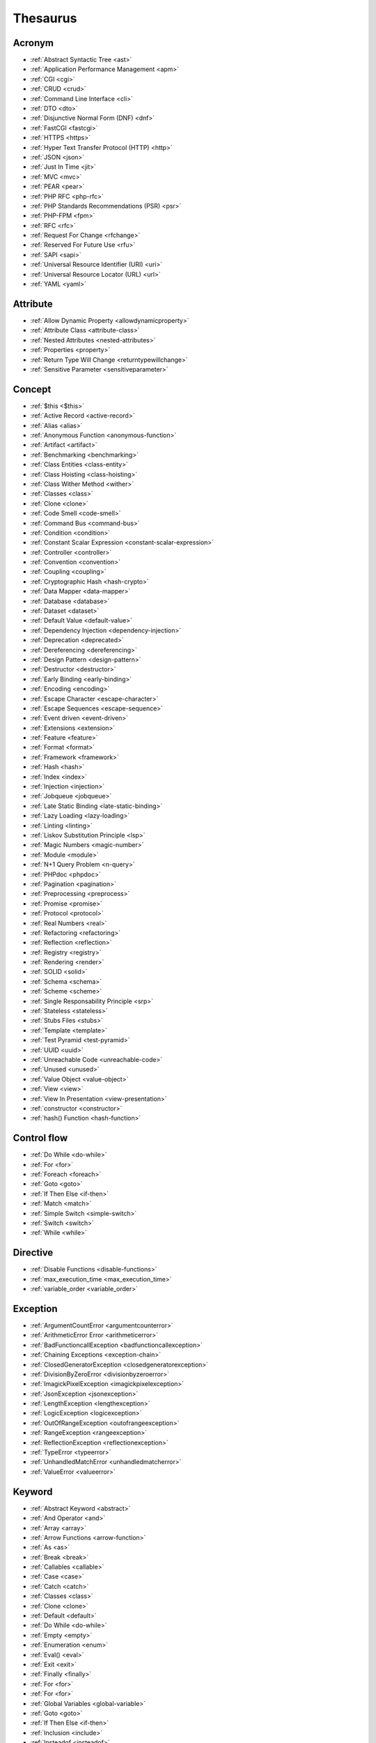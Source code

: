 Thesaurus
++++++++++++++
Acronym
-------

+ :ref:`Abstract Syntactic Tree <ast>`
+ :ref:`Application Performance Management <apm>`
+ :ref:`CGI <cgi>`
+ :ref:`CRUD <crud>`
+ :ref:`Command Line Interface <cli>`
+ :ref:`DTO <dto>`
+ :ref:`Disjunctive Normal Form (DNF) <dnf>`
+ :ref:`FastCGI <fastcgi>`
+ :ref:`HTTPS <https>`
+ :ref:`Hyper Text Transfer Protocol (HTTP) <http>`
+ :ref:`JSON <json>`
+ :ref:`Just In Time <jit>`
+ :ref:`MVC <mvc>`
+ :ref:`PEAR <pear>`
+ :ref:`PHP RFC <php-rfc>`
+ :ref:`PHP Standards Recommendations (PSR) <psr>`
+ :ref:`PHP-FPM <fpm>`
+ :ref:`RFC <rfc>`
+ :ref:`Request For Change <rfchange>`
+ :ref:`Reserved For Future Use <rfu>`
+ :ref:`SAPI <sapi>`
+ :ref:`Universal Resource Identifier (URI) <uri>`
+ :ref:`Universal Resource Locator (URL) <url>`
+ :ref:`YAML <yaml>`

Attribute
---------

+ :ref:`Allow Dynamic Property <allowdynamicproperty>`
+ :ref:`Attribute Class <attribute-class>`
+ :ref:`Nested Attributes <nested-attributes>`
+ :ref:`Properties <property>`
+ :ref:`Return Type Will Change <returntypewillchange>`
+ :ref:`Sensitive Parameter <sensitiveparameter>`

Concept
-------

+ :ref:`$this <$this>`
+ :ref:`Active Record <active-record>`
+ :ref:`Alias <alias>`
+ :ref:`Anonymous Function <anonymous-function>`
+ :ref:`Artifact <artifact>`
+ :ref:`Benchmarking <benchmarking>`
+ :ref:`Class Entities <class-entity>`
+ :ref:`Class Hoisting <class-hoisting>`
+ :ref:`Class Wither Method <wither>`
+ :ref:`Classes <class>`
+ :ref:`Clone <clone>`
+ :ref:`Code Smell <code-smell>`
+ :ref:`Command Bus <command-bus>`
+ :ref:`Condition <condition>`
+ :ref:`Constant Scalar Expression <constant-scalar-expression>`
+ :ref:`Controller <controller>`
+ :ref:`Convention <convention>`
+ :ref:`Coupling <coupling>`
+ :ref:`Cryptographic Hash <hash-crypto>`
+ :ref:`Data Mapper <data-mapper>`
+ :ref:`Database <database>`
+ :ref:`Dataset <dataset>`
+ :ref:`Default Value <default-value>`
+ :ref:`Dependency Injection <dependency-injection>`
+ :ref:`Deprecation <deprecated>`
+ :ref:`Dereferencing <dereferencing>`
+ :ref:`Design Pattern <design-pattern>`
+ :ref:`Destructor <destructor>`
+ :ref:`Early Binding <early-binding>`
+ :ref:`Encoding <encoding>`
+ :ref:`Escape Character <escape-character>`
+ :ref:`Escape Sequences <escape-sequence>`
+ :ref:`Event driven <event-driven>`
+ :ref:`Extensions <extension>`
+ :ref:`Feature <feature>`
+ :ref:`Format <format>`
+ :ref:`Framework <framework>`
+ :ref:`Hash <hash>`
+ :ref:`Index <index>`
+ :ref:`Injection <injection>`
+ :ref:`Jobqueue <jobqueue>`
+ :ref:`Late Static Binding <late-static-binding>`
+ :ref:`Lazy Loading <lazy-loading>`
+ :ref:`Linting <linting>`
+ :ref:`Liskov Substitution Principle <lsp>`
+ :ref:`Magic Numbers <magic-number>`
+ :ref:`Module <module>`
+ :ref:`N+1 Query Problem <n-query>`
+ :ref:`PHPdoc <phpdoc>`
+ :ref:`Pagination <pagination>`
+ :ref:`Preprocessing <preprocess>`
+ :ref:`Promise <promise>`
+ :ref:`Protocol <protocol>`
+ :ref:`Real Numbers <real>`
+ :ref:`Refactoring <refactoring>`
+ :ref:`Reflection <reflection>`
+ :ref:`Registry <registry>`
+ :ref:`Rendering <render>`
+ :ref:`SOLID <solid>`
+ :ref:`Schema <schema>`
+ :ref:`Scheme <scheme>`
+ :ref:`Single Responsability Principle <srp>`
+ :ref:`Stateless <stateless>`
+ :ref:`Stubs Files <stubs>`
+ :ref:`Template <template>`
+ :ref:`Test Pyramid <test-pyramid>`
+ :ref:`UUID <uuid>`
+ :ref:`Unreachable Code <unreachable-code>`
+ :ref:`Unused <unused>`
+ :ref:`Value Object <value-object>`
+ :ref:`View <view>`
+ :ref:`View In Presentation <view-presentation>`
+ :ref:`constructor <constructor>`
+ :ref:`hash() Function <hash-function>`

Control flow
------------

+ :ref:`Do While <do-while>`
+ :ref:`For <for>`
+ :ref:`Foreach <foreach>`
+ :ref:`Goto <goto>`
+ :ref:`If Then Else <if-then>`
+ :ref:`Match <match>`
+ :ref:`Simple Switch <simple-switch>`
+ :ref:`Switch <switch>`
+ :ref:`While <while>`

Directive
---------

+ :ref:`Disable Functions <disable-functions>`
+ :ref:`max_execution_time <max_execution_time>`
+ :ref:`variable_order <variable_order>`

Exception
---------

+ :ref:`ArgumentCountError <argumentcounterror>`
+ :ref:`ArithmeticError Error <arithmeticerror>`
+ :ref:`BadFunctioncallException <badfunctioncallexception>`
+ :ref:`Chaining Exceptions <exception-chain>`
+ :ref:`ClosedGeneratorException <closedgeneratorexception>`
+ :ref:`DivisionByZeroError <divisionbyzeroerror>`
+ :ref:`ImagickPixelException <imagickpixelexception>`
+ :ref:`JsonException <jsonexception>`
+ :ref:`LengthException <lengthexception>`
+ :ref:`LogicException <logicexception>`
+ :ref:`OutOfRangeException <outofrangeexception>`
+ :ref:`RangeException <rangeexception>`
+ :ref:`ReflectionException <reflectionexception>`
+ :ref:`TypeError <typeerror>`
+ :ref:`UnhandledMatchError <unhandledmatcherror>`
+ :ref:`ValueError <valueerror>`

Keyword
-------

+ :ref:`Abstract Keyword <abstract>`
+ :ref:`And Operator <and>`
+ :ref:`Array <array>`
+ :ref:`Arrow Functions <arrow-function>`
+ :ref:`As <as>`
+ :ref:`Break <break>`
+ :ref:`Callables <callable>`
+ :ref:`Case <case>`
+ :ref:`Catch <catch>`
+ :ref:`Classes <class>`
+ :ref:`Clone <clone>`
+ :ref:`Default <default>`
+ :ref:`Do While <do-while>`
+ :ref:`Empty <empty>`
+ :ref:`Enumeration <enum>`
+ :ref:`Eval() <eval>`
+ :ref:`Exit <exit>`
+ :ref:`Finally <finally>`
+ :ref:`For <for>`
+ :ref:`For <for>`
+ :ref:`Global Variables <global-variable>`
+ :ref:`Goto <goto>`
+ :ref:`If Then Else <if-then>`
+ :ref:`Inclusion <include>`
+ :ref:`Insteadof <insteadof>`
+ :ref:`Interfaces <interface>`
+ :ref:`Iterable <iterable>`
+ :ref:`Match <match>`
+ :ref:`Mixed <mixed>`
+ :ref:`Private Visibility <private>`
+ :ref:`Protected Visibility <protected>`
+ :ref:`Public Visibility <public>`
+ :ref:`Self <self>`
+ :ref:`Simple Switch <simple-switch>`
+ :ref:`Stringable <stringable>`
+ :ref:`Switch <switch>`
+ :ref:`Switch Case <switch-case>`
+ :ref:`Switch Default <switch-default>`
+ :ref:`Try-catch <try-catch>`
+ :ref:`Use <use>`
+ :ref:`Var <var>`
+ :ref:`While <while>`
+ :ref:`Yield <yield>`
+ :ref:`unset() <unset>`

Language construct
------------------

+ :ref:`Array <array>`
+ :ref:`ArrayObject <arrayobject>`
+ :ref:`Echo <echo>`
+ :ref:`Empty <empty>`
+ :ref:`Eval() <eval>`
+ :ref:`Inclusion <include>`
+ :ref:`Isset <isset>`
+ :ref:`List <list>`
+ :ref:`Print <print>`
+ :ref:`declare() <declare>`

Type
----

+ :ref:`Boolean <boolean>`
+ :ref:`False <false>`
+ :ref:`Floating Point Numbers <float>`
+ :ref:`Iterable <iterable>`
+ :ref:`Mixed <mixed>`
+ :ref:`Never Type <never>`
+ :ref:`Never Type <never>`
+ :ref:`Real Numbers <real>`
+ :ref:`Standalone types <standalone-types>`
+ :ref:`Stringable <stringable>`
+ :ref:`Type Juggling <type-juggling>`
+ :ref:`Void <void>`

Magic method
------------

+ :ref:`__call() Method <-__call>`
+ :ref:`__callStatic() Method <-__callStatic>`
+ :ref:`__get() method <-__get>`
+ :ref:`__isset() method <-__isset>`
+ :ref:`__set() method <-__set>`
+ :ref:`__set_state() method <-__set_state>`
+ :ref:`__sleep() method <-__sleep>`
+ :ref:`__toString() method <-__tostring>`
+ :ref:`__wakeup() <-__wakeup>`
